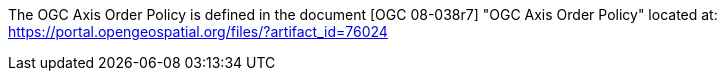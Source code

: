 The OGC Axis Order Policy is defined in the document [OGC 08-038r7] "OGC Axis Order Policy" located at: <https://portal.opengeospatial.org/files/?artifact_id=76024>
